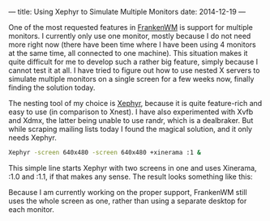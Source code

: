 ---
title: Using Xephyr to Simulate Multiple Monitors
date: 2014-12-19
---

One of the most requested features in
[[https://github.com/sulami/frankenwm][FrankenWM]] is support for
multiple monitors. I currently only use one monitor, mostly because I do
not need more right now (there have been time where I have been using 4
monitors at the same time, all connected to one machine). This situation
makes it quite difficult for me to develop such a rather big feature,
simply because I cannot test it at all. I have tried to figure out how
to use nested X servers to simulate multiple monitors on a single screen
for a few weeks now, finally finding the solution today.

The nesting tool of my choice is
[[http://www.freedesktop.org/wiki/Software/Xephyr/][Xephyr]], because it
is quite feature-rich and easy to use (in comparison to Xnest). I have
also experimented with Xvfb and Xdmx, the latter being unable to use
randr, which is a dealbraker. But while scraping mailing lists today I
found the magical solution, and it only needs Xephyr.

#+BEGIN_SRC sh
  Xephyr -screen 640x480 -screen 640x480 +xinerama :1 &
#+END_SRC

This simple line starts Xephyr with two screens in one and uses
Xinerama, :1.0 and :1.1, if that makes any sense. The result looks
something like this:

[[/images/scrot_xephyr_multihead.png]]

Because I am currently working on the proper support, FrankenWM still
uses the whole screen as one, rather than using a separate desktop for
each monitor.

